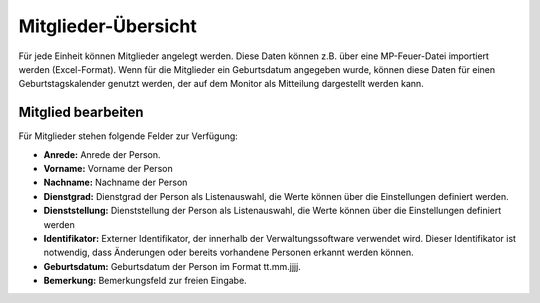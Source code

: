 Mitglieder-Übersicht
====================

Für jede Einheit können Mitglieder angelegt werden. Diese Daten können z.B. über eine MP-Feuer-Datei importiert werden
(Excel-Format). Wenn für die Mitglieder ein Geburtsdatum angegeben wurde, können diese Daten für einen
Geburtstagskalender genutzt werden, der auf dem Monitor als Mitteilung dargestellt werden kann.

Mitglied bearbeiten
-------------------

Für Mitglieder stehen folgende Felder zur Verfügung:

- **Anrede:** Anrede der Person.

- **Vorname:** Vorname der Person

- **Nachname:** Nachname der Person

- **Dienstgrad:** Dienstgrad der Person als Listenauswahl, die Werte können über die Einstellungen definiert werden.

- **Dienststellung:** Dienststellung der Person als Listenauswahl, die Werte können über die Einstellungen definiert
  werden

- **Identifikator:** Externer Identifikator, der innerhalb der Verwaltungssoftware verwendet wird. Dieser
  Identifikator ist notwendig, dass Änderungen oder bereits vorhandene Personen erkannt werden können.

- **Geburtsdatum:** Geburtsdatum der Person im Format tt.mm.jjjj.

- **Bemerkung:** Bemerkungsfeld zur freien Eingabe.
